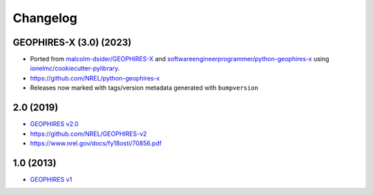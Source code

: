 
Changelog
=========

GEOPHIRES-X (3.0) (2023)
------------------------

- Ported from `malcolm-dsider/GEOPHIRES-X <https://github.com/malcolm-dsider/GEOPHIRES-X>`_ and `softwareengineerprogrammer/python-geophires-x <https://github.com/softwareengineerprogrammer/python-geophires-x>`_ using `ionelmc/cookiecutter-pylibrary <https://github.com/ionelmc/cookiecutter-pylibrary/>`_.
- https://github.com/NREL/python-geophires-x
- Releases now marked with tags/version metadata generated with ``bumpversion``

2.0 (2019)
----------

* `GEOPHIRES v2.0 </References/Beckers%202019%20GEOPHIRES%20v2.pdf>`__
* https://github.com/NREL/GEOPHIRES-v2
* https://www.nrel.gov/docs/fy18osti/70856.pdf


1.0 (2013)
------------

* `GEOPHIRES v1 </References/Beckers%202013%20GEOPHIRES%20v1.pdf>`_
